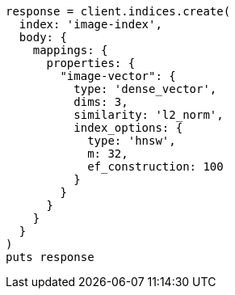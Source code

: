 [source, ruby]
----
response = client.indices.create(
  index: 'image-index',
  body: {
    mappings: {
      properties: {
        "image-vector": {
          type: 'dense_vector',
          dims: 3,
          similarity: 'l2_norm',
          index_options: {
            type: 'hnsw',
            m: 32,
            ef_construction: 100
          }
        }
      }
    }
  }
)
puts response
----
